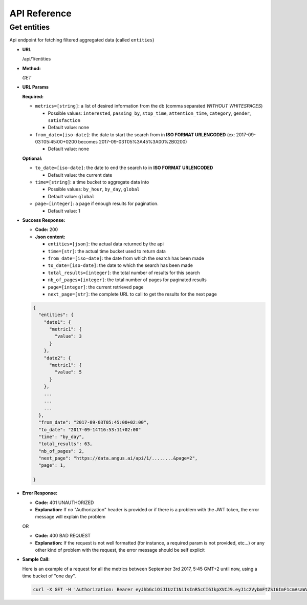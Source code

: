.. _api-reference:

API Reference
=============

Get entities
------------

Api endpoint for fetching filtered aggregated data (called ``entities``)

* **URL**

  /api/1/entities

* **Method:**

  `GET`


* **URL Params**

  **Required:**

  * ``metrics=[string]``: a list of desired information from the db (comma separated *WITHOUT WHITESPACES*)

    * Possible values: ``interested``, ``passing_by``, ``stop_time``, ``attention_time``, ``category``, ``gender``, ``satisfaction``
    * Default value: none

  * ``from_date=[iso-date]``: the date to start the search from in **ISO FORMAT URLENCODED** (ex: 2017-09-03T05:45:00+0200 becomes 2017-09-03T05%3A45%3A00%2B0200)

    * Default value: none


  **Optional:**

  * ``to_date=[iso-date]``: the date to end the search to in **ISO FORMAT URLENCODED**

    * Default value: the current date


  * ``time=[string]``: a time bucket to aggregate data into

    * Possible values: ``by_hour``, ``by_day``, ``global``
    * Default value: ``global``

  * ``page=[integer]``: a page if enough results for pagination.

    * Default value: 1


* **Success Response:**

  * **Code:** 200
  * **Json content:**

    * ``entities=[json]``: the actual data returned by the api
    * ``time=[str]``: the actual time bucket used to return data
    * ``from_date=[iso-date]``: the date from which the search has been made
    * ``to_date=[iso-date]``: the date to which the search has been made
    * ``total_results=[integer]``: the total number of results for this search
    * ``nb_of_pages=[integer]``: the total number of pages for paginated results
    * ``page=[integer]``: the current retrieved page
    * ``next_page=[str]``: the complete URL to call to get the results for the next page

  .. code:: json

    {
      "entities": {
        "date1": {
          "metric1": {
            "value": 3
          }
        },
        "date2": {
          "metric1": {
            "value": 5
          }
        },
        ...
        ...
        ...
      },
      "from_date": "2017-09-03T05:45:00+02:00",
      "to_date": "2017-09-14T16:53:11+02:00"
      "time": "by_day",
      "total_results": 63,
      "nb_of_pages": 2,
      "next_page": "https://data.angus.ai/api/1/........&page=2",
      "page": 1,

    }

* **Error Response:**

  * **Code:** 401 UNAUTHORIZED
  * **Explanation:** If no "Authorization" header is provided or
    if there is a problem with the JWT token, the error message will
    explain the problem

  OR

  * **Code:** 400 BAD REQUEST
  * **Explanation:** If the request is not well formatted (for instance,
    a required param is not provided, etc...) or any other kind of problem
    with the request, the error message should be self explicit

* **Sample Call:**

  Here is an example of a request for all the metrics between
  September 3rd 2017, 5:45 GMT+2 until now, using a time bucket of "one day".

  .. code:: bash

    curl -X GET -H 'Authorization: Bearer eyJhbGciOiJIUzI1NiIsInR5cCI6IkpXVCJ9.eyJ1c2VybmFtZSI6ImF1cmVsaWVuLm1vcmVhdUBhbmd1cy5haSIsIm9yaWdfaWFfta0IjoxNTA1Mzk4MDM4LCJleHAiOjE1MDU0MTYwMzgsImNsaWVudF9pZCI6IjNiZDk1ZjIwLWM2OWYtMTFlNS1hZWVjLTAyNDJhYzExMDAwMiIsInVzZXJfaWQiOjgyNiwiZW1haWwiOiJhdXJlbGllbi5tb3JlYXVAYW5ndXMuYWkifQ.K70YXQYMAcdeW7dfscFGxUhenoXXGBAQTiWhNv-9cVc' 'https://data.angus.ai/api/1/entities?metrics=satisfaction,gender,category,passing_by,interested&from_date=2017-09-03T05%3A45%3A00%2B0200&time=by_day
